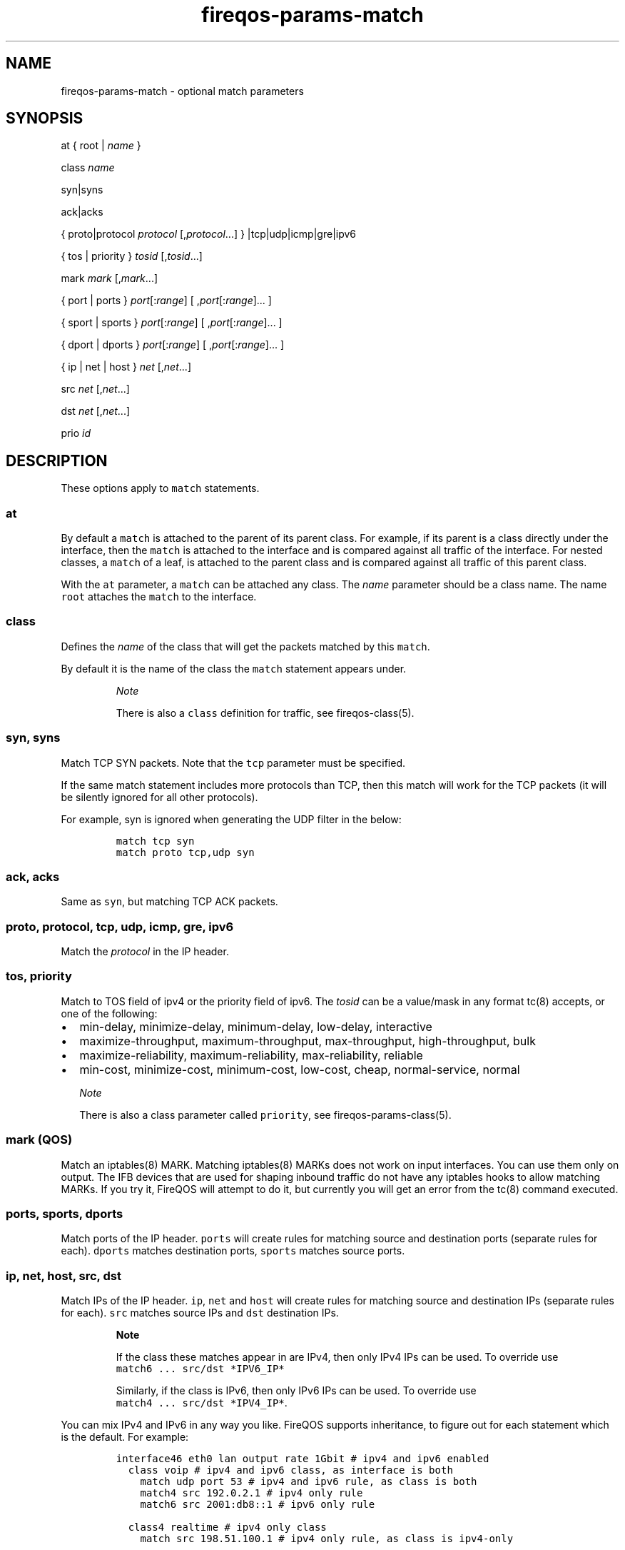 .TH "fireqos\-params\-match" "5" "Built 10 Jan 2016" "FireQOS Reference" "2.0.4"
.nh
.SH NAME
.PP
fireqos\-params\-match \- optional match parameters
.SH SYNOPSIS
.PP
at { root | \f[I]name\f[] }
.PP
class \f[I]name\f[]
.PP
syn|syns
.PP
ack|acks
.PP
{ proto|protocol \f[I]protocol\f[] [,\f[I]protocol\f[]...] }
|tcp|udp|icmp|gre|ipv6
.PP
{ tos | priority } \f[I]tosid\f[] [,\f[I]tosid\f[]...]
.PP
mark \f[I]mark\f[] [,\f[I]mark\f[]...]
.PP
{ port | ports } \f[I]port\f[][:\f[I]range\f[]] [
,\f[I]port\f[][:\f[I]range\f[]]...
]
.PP
{ sport | sports } \f[I]port\f[][:\f[I]range\f[]] [
,\f[I]port\f[][:\f[I]range\f[]]...
]
.PP
{ dport | dports } \f[I]port\f[][:\f[I]range\f[]] [
,\f[I]port\f[][:\f[I]range\f[]]...
]
.PP
{ ip | net | host } \f[I]net\f[] [,\f[I]net\f[]...]
.PP
src \f[I]net\f[] [,\f[I]net\f[]...]
.PP
dst \f[I]net\f[] [,\f[I]net\f[]...]
.PP
prio \f[I]id\f[]
.SH DESCRIPTION
.PP
These options apply to \f[C]match\f[] statements.
.SS at
.PP
By default a \f[C]match\f[] is attached to the parent of its parent
class.
For example, if its parent is a class directly under the interface, then
the \f[C]match\f[] is attached to the interface and is compared against
all traffic of the interface.
For nested classes, a \f[C]match\f[] of a leaf, is attached to the
parent class and is compared against all traffic of this parent class.
.PP
With the \f[C]at\f[] parameter, a \f[C]match\f[] can be attached any
class.
The \f[I]name\f[] parameter should be a class name.
The name \f[C]root\f[] attaches the \f[C]match\f[] to the interface.
.SS class
.PP
Defines the \f[I]name\f[] of the class that will get the packets matched
by this \f[C]match\f[].
.PP
By default it is the name of the class the \f[C]match\f[] statement
appears under.
.RS
.PP
\f[I]Note\f[]
.PP
There is also a \f[C]class\f[] definition for traffic, see
fireqos\-class(5).
.RE
.SS syn, syns
.PP
Match TCP SYN packets.
Note that the \f[C]tcp\f[] parameter must be specified.
.PP
If the same match statement includes more protocols than TCP, then this
match will work for the TCP packets (it will be silently ignored for all
other protocols).
.PP
For example, syn is ignored when generating the UDP filter in the below:
.IP
.nf
\f[C]
match\ tcp\ syn
match\ proto\ tcp,udp\ syn
\f[]
.fi
.SS ack, acks
.PP
Same as \f[C]syn\f[], but matching TCP ACK packets.
.SS proto, protocol, tcp, udp, icmp, gre, ipv6
.PP
Match the \f[I]protocol\f[] in the IP header.
.SS tos, priority
.PP
Match to TOS field of ipv4 or the priority field of ipv6.
The \f[I]tosid\f[] can be a value/mask in any format tc(8) accepts, or
one of the following:
.IP \[bu] 2
min\-delay, minimize\-delay, minimum\-delay, low\-delay, interactive
.IP \[bu] 2
maximize\-throughput, maximum\-throughput, max\-throughput,
high\-throughput, bulk
.IP \[bu] 2
maximize\-reliability, maximum\-reliability, max\-reliability, reliable
.IP \[bu] 2
min\-cost, minimize\-cost, minimum\-cost, low\-cost, cheap,
normal\-service, normal
.RS
.PP
\f[I]Note\f[]
.PP
There is also a class parameter called \f[C]priority\f[], see
fireqos\-params\-class(5).
.RE
.SS mark (QOS)
.PP
Match an iptables(8) MARK.
Matching iptables(8) MARKs does not work on input interfaces.
You can use them only on output.
The IFB devices that are used for shaping inbound traffic do not have
any iptables hooks to allow matching MARKs.
If you try it, FireQOS will attempt to do it, but currently you will get
an error from the tc(8) command executed.
.SS ports, sports, dports
.PP
Match ports of the IP header.
\f[C]ports\f[] will create rules for matching source and destination
ports (separate rules for each).
\f[C]dports\f[] matches destination ports, \f[C]sports\f[] matches
source ports.
.SS ip, net, host, src, dst
.PP
Match IPs of the IP header.
\f[C]ip\f[], \f[C]net\f[] and \f[C]host\f[] will create rules for
matching source and destination IPs (separate rules for each).
\f[C]src\f[] matches source IPs and \f[C]dst\f[] destination IPs.
.RS
.PP
\f[B]Note\f[]
.PP
If the class these matches appear in are IPv4, then only IPv4 IPs can be
used.
To override use \f[C]match6\ ...\ src/dst\ *IPV6_IP*\f[]
.PP
Similarly, if the class is IPv6, then only IPv6 IPs can be used.
To override use \f[C]match4\ ...\ src/dst\ *IPV4_IP*\f[].
.RE
.PP
You can mix IPv4 and IPv6 in any way you like.
FireQOS supports inheritance, to figure out for each statement which is
the default.
For example:
.IP
.nf
\f[C]
interface46\ eth0\ lan\ output\ rate\ 1Gbit\ #\ ipv4\ and\ ipv6\ enabled
\ \ class\ voip\ #\ ipv4\ and\ ipv6\ class,\ as\ interface\ is\ both
\ \ \ \ match\ udp\ port\ 53\ #\ ipv4\ and\ ipv6\ rule,\ as\ class\ is\ both
\ \ \ \ match4\ src\ 192.0.2.1\ #\ ipv4\ only\ rule
\ \ \ \ match6\ src\ 2001:db8::1\ #\ ipv6\ only\ rule

\ \ class4\ realtime\ #\ ipv4\ only\ class
\ \ \ \ match\ src\ 198.51.100.1\ #\ ipv4\ only\ rule,\ as\ class\ is\ ipv4\-only

\ \ class6\ servers\ #\ ipv6\ only\ class
\ \ \ \ \ \ \ \ match\ src\ 2001:db8::2\ #\ ipv6\ only\ rule,\ as\ class\ is\ ipv6\-only
\f[]
.fi
.PP
To convert an IPv4 interface to IPv6, just replace \f[C]interface\f[]
with \f[C]interface6\f[].
All the rules in that interface, will automatically inherit the new
protocol.
Of course, if you use IP addresses for matching packets, make sure they
are IPv6 IPs too.
.SS prio (match)
.RS
.PP
\f[I]Note\f[]
.PP
There is also a class parameter called \f[C]prio\f[], see
fireqos\-params\-class(5).
.RE
.PP
All match statements are attached to the interface.
They forward traffic to their class, but they are actually executed for
all packets that are leaving the interface (note: input matches are
actually output matches on an IFB device).
.PP
By default, the priority they are executed, is the priority they appear
in the configuration file, i.e.
the first match of the first class is executed first, then the rest
matches of the first class in the sequence they appear, then the matches
of the second class, etc.
.PP
It is sometimes necessary to control the order of matches.
For example, when you want host 192.0.2.1 to be assigned the first
class, except port tcp/1234 which should be assigned the second class.
The following will \f[I]not\f[] work:
.IP
.nf
\f[C]
interface\ eth0\ lan\ output\ rate\ 1Gbit
\ \ class\ high
\ \ \ \ match\ host\ 192.0.2.1

\ \ class\ low
\ \ \ \ match\ host\ 192.0.2.1\ port\ 1234\ #\ Will\ never\ match
\f[]
.fi
.PP
In this case, the first match is assigned priority 10 and the second
priority 20.
The second match will never match anything, since all traffic for the
host is already matched by the first one.
.PP
Setting an explicit priority allows you to change the order in which the
matches are executed.
FireQOS gives priority 10 to the first match of every interface, 20 to
the second match, 30 to the third match, etc.
So the default is 10 x the sequence number.
You can set \f[C]prio\f[] to overwrite this number.
.PP
To force executing the second match before the first, just set a lower
priority for it.
For example, this will cause the desired behaviour:
.IP
.nf
\f[C]
interface\ eth0\ lan\ output\ rate\ 1Gbit
\ \ class\ high
\ \ \ \ match\ host\ 192.0.2.1

\ \ class\ low
\ \ \ \ match\ host\ 192.0.2.1\ port\ 1234\ prio\ 1\ #\ Matches\ before\ host\-only
\f[]
.fi
.SH SEE ALSO
.IP \[bu] 2
fireqos(1) \- FireQOS program
.IP \[bu] 2
fireqos.conf(5) \- FireQOS configuration file
.IP \[bu] 2
fireqos\-match(5) \- QOS traffic match
.IP \[bu] 2
FireHOL Website (http://firehol.org/)
.IP \[bu] 2
FireHOL Online PDF Manual (http://firehol.org/firehol-manual.pdf)
.IP \[bu] 2
FireHOL Online HTML Manual (http://firehol.org/manual)
.SH AUTHORS
FireHOL Team.
